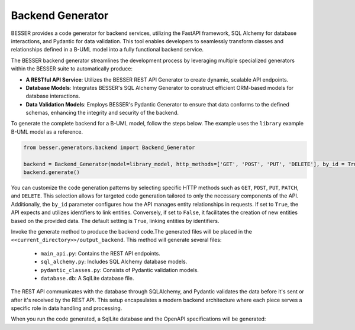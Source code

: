 Backend Generator
=====================

BESSER provides a code generator for backend services, utilizing the FastAPI framework, SQL Alchemy for database interactions,
and Pydantic for data validation. This tool enables developers to seamlessly transform classes and relationships defined in a B-UML model 
into a fully functional backend service.

The BESSER backend generator streamlines the development process by leveraging multiple specialized generators within the BESSER suite to automatically produce:

- **A RESTful API Service**: Utilizes the BESSER REST API Generator to create dynamic, scalable API endpoints.
- **Database Models**: Integrates BESSER's SQL Alchemy Generator to construct efficient ORM-based models for database interactions.
- **Data Validation Models**: Employs BESSER's Pydantic Generator to ensure that data conforms to the defined schemas, enhancing the integrity and security of the backend.


To generate the complete backend for a B-UML model, follow the steps below. The example uses the ``library`` example B-UML model as a reference.

.. code-block:: python
    
    from besser.generators.backend import Backend_Generator
    
    backend = Backend_Generator(model=library_model, http_methods=['GET', 'POST', 'PUT', 'DELETE'], by_id = True)
    backend.generate()

You can customize the code generation patterns by selecting specific HTTP methods such as ``GET``, ``POST``, ``PUT``, ``PATCH``, and ``DELETE``.
This selection allows for targeted code generation tailored to only the necessary components of the API.
Additionally, the ``by_id`` parameter configures how the API manages entity relationships in requests.
If set to ``True``, the API expects and utilizes identifiers to link entities. Conversely, if set to ``False``, it facilitates the creation of new entities 
based on the provided data. The default setting is ``True``, linking entities by identifiers.


Invoke the generate method to produce the backend code.The generated files will be placed in the ``<<current_directory>>/output_backend``.
This method will generate several files:

   + ``main_api.py``: Contains the REST API endpoints.
   + ``sql_alchemy.py``: Includes SQL Alchemy database models.
   + ``pydantic_classes.py``: Consists of Pydantic validation models.
   + ``database.db``: A SqlLite database file.


.. image:: ../img/backend_generator_schema.png
  :width: 1000
  :alt: Backend Generator user schema
  :align: center

The REST API communicates with the database through SQLAlchemy, and Pydantic validates the data before it's sent or after it's received by the REST API.
This setup encapsulates a modern backend architecture where each piece serves a specific role in data handling and processing.


When you run the code generated, a SqlLite database and the OpenAPI specifications will be generated:

        